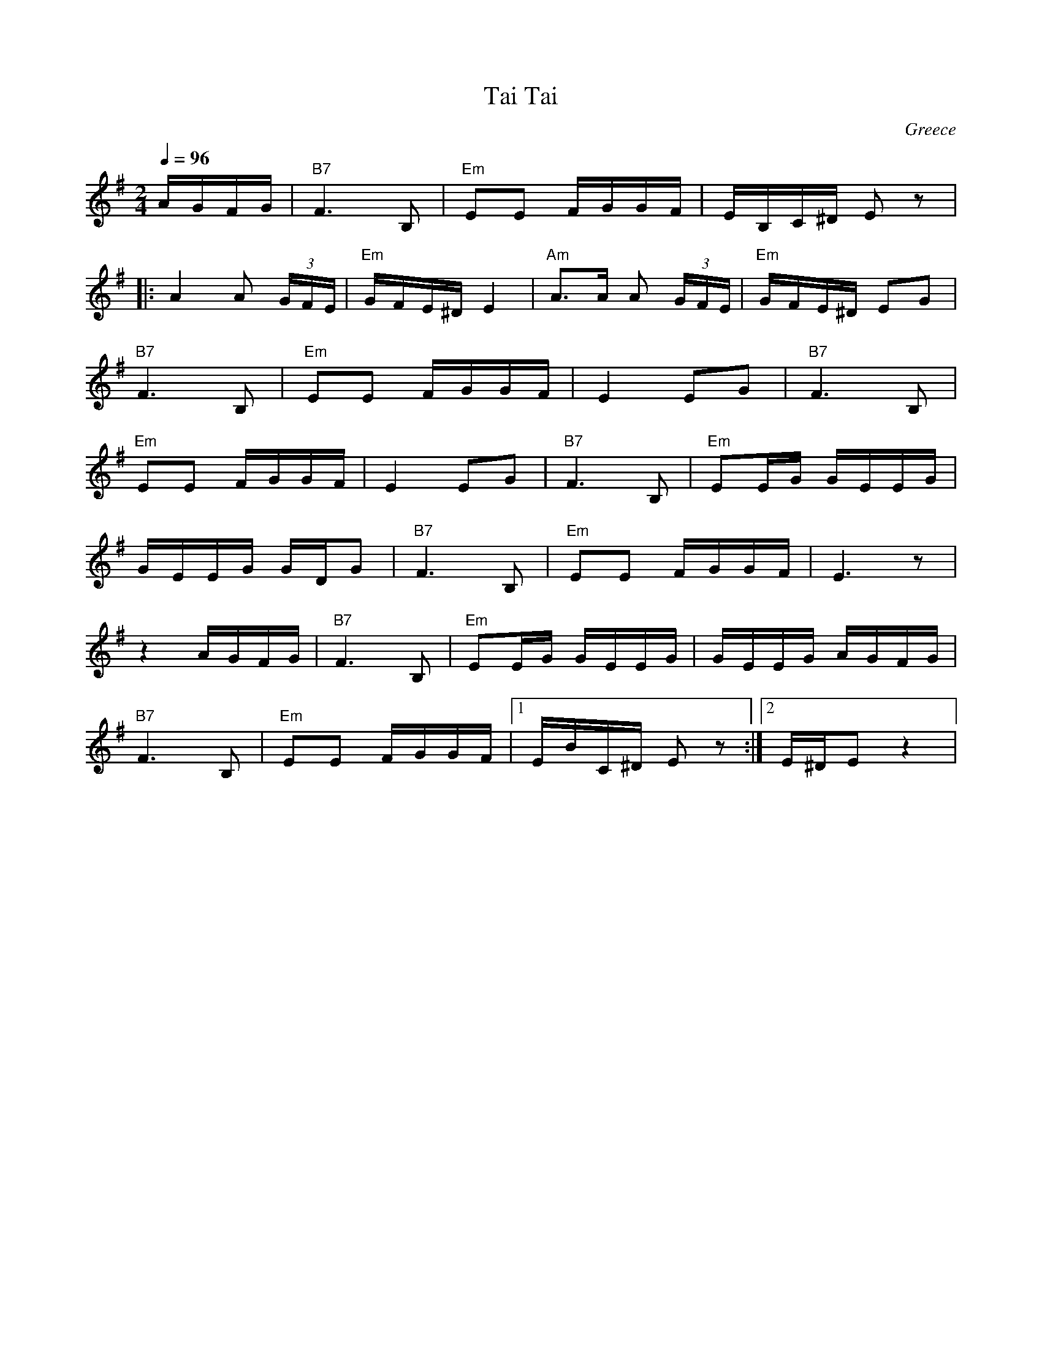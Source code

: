 X: 396
T: Tai Tai
O: Greece
M: 2/4
L: 1/8
Q: 1/4=96
K: Em
%%MIDI program 71
%%MIDI chordprog 22
%%MID bassprog 45
  A/G/F/G/           |"B7" F3 B,         |\
  "Em" EE F/G/G/F/   |E/B,/C/^D/ E z     |
|:A2 A (3G/F/E/      |"Em" G/F/E/^D/ E2  |\
  "Am" A>A A (3G/F/E/|"Em" G/F/E/^D/ EG  |
  "B7" F3 B,         |"Em" EE F/G/G/F/   |\
  E2 EG              |"B7" F3 B,         |
  "Em"EE F/G/G/F/    |E2 EG              |\
  "B7" F3 B,         |"Em" EE/G/ G/E/E/G/|
  G/E/E/G/ G/D/G     |"B7"F3 B,          |\
  "Em" EE F/G/G/F/   |E3 z               |
  z2 A/G/F/G/        |"B7" F3 B,         |\
  "Em" EE/G/ G/E/E/G/|G/E/E/G/  A/G/F/G/ |
  "B7" F3 B,         |"Em"EE F/G/G/F/    |\
  [1E/B/C/^D/ E z    :|[2E/^D/E z2       |
